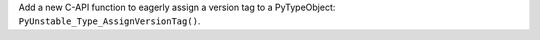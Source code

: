 Add a new C-API function to eagerly assign a version tag to a PyTypeObject: ``PyUnstable_Type_AssignVersionTag()``.
